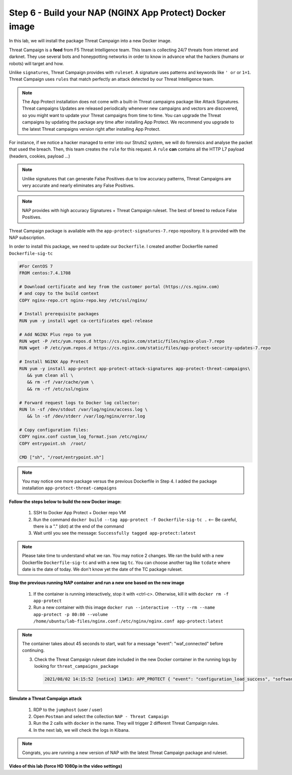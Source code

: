 Step 6 - Build your NAP (NGINX App Protect) Docker image
#################################################################

In this lab, we will install the package Threat Campaign into a new Docker image.

Threat Campaign is a **feed** from F5 Threat Intelligence team. This team is collecting 24/7 threats from internet and darknet. 
They use several bots and honeypotting networks in order to know in advance what the hackers (humans or robots) will target and how.

Unlike ``signatures``, Threat Campaign provides with ``ruleset``. A signature uses patterns and keywords like ``' or`` or ``1=1``. Threat Campaign uses ``rules`` that match perfectly an attack detected by our Threat Intelligence team.

.. note :: The App Protect installation does not come with a built-in Threat campaigns package like Attack Signatures. Threat campaigns Updates are released periodically whenever new campaigns and vectors are discovered, so you might want to update your Threat campaigns from time to time. You can upgrade the Threat campaigns by updating the package any time after installing App Protect. We recommend you upgrade to the latest Threat campaigns version right after installing App Protect.


For instance, if we notice a hacker managed to enter into our Struts2 system, we will do forensics and analyse the packet that used the breach. Then, this team creates the ``rule`` for this request.
A ``rule`` **can** contains all the HTTP L7 payload (headers, cookies, payload ...)

.. note :: Unlike signatures that can generate False Positives due to low accuracy patterns, Threat Campaigns are very accurate and nearly eliminates any False Positives.

.. note :: NAP provides with high accuracy Signatures + Threat Campaign ruleset. The best of breed to reduce False Positives.


Threat Campaign package is available with the ``app-protect-signatures-7.repo`` repository. It is provided with the NAP subscription.

In order to install this package, we need to update our ``Dockerfile``. I created another Dockerfile named ``Dockerfile-sig-tc``

.. code-block:: bash

   #For CentOS 7
   FROM centos:7.4.1708

   # Download certificate and key from the customer portal (https://cs.nginx.com)
   # and copy to the build context
   COPY nginx-repo.crt nginx-repo.key /etc/ssl/nginx/

   # Install prerequisite packages
   RUN yum -y install wget ca-certificates epel-release

   # Add NGINX Plus repo to yum
   RUN wget -P /etc/yum.repos.d https://cs.nginx.com/static/files/nginx-plus-7.repo
   RUN wget -P /etc/yum.repos.d https://cs.nginx.com/static/files/app-protect-security-updates-7.repo

   # Install NGINX App Protect
   RUN yum -y install app-protect app-protect-attack-signatures app-protect-threat-campaigns\
      && yum clean all \
      && rm -rf /var/cache/yum \
      && rm -rf /etc/ssl/nginx

   # Forward request logs to Docker log collector:
   RUN ln -sf /dev/stdout /var/log/nginx/access.log \
      && ln -sf /dev/stderr /var/log/nginx/error.log

   # Copy configuration files:
   COPY nginx.conf custom_log_format.json /etc/nginx/
   COPY entrypoint.sh  /root/

   CMD ["sh", "/root/entrypoint.sh"]


.. note:: You may notice one more package versus the previous Dockerfile in Step 4. I added the package installation ``app-protect-threat-campaigns``


**Follow the steps below to build the new Docker image:**

   #. SSH to Docker App Protect + Docker repo VM
   #. Run the command ``docker build --tag app-protect -f Dockerfile-sig-tc .`` <-- Be careful, there is a "." (dot) at the end of the command
   #. Wait until you see the message: ``Successfully tagged app-protect:latest``

.. note:: Please take time to understand what we ran. You may notice 2 changes. We ran the build with a new Dockerfile ``Dockerfile-sig-tc`` and with a new tag ``tc``. You can choose another tag like ``tcdate`` where date is the date of today. We don't know yet the date of the TC package ruleset.


**Stop the previous running NAP container and run a new one based on the new image**

   1. If the container is running interactively, stop it with <ctrl-c>. Otherwise, kill it with ``docker rm -f app-protect``

   2. Run a new container with this image  ``docker run --interactive --tty --rm --name app-protect -p 80:80 --volume /home/ubuntu/lab-files/nginx.conf:/etc/nginx/nginx.conf app-protect:latest``

.. note:: The container takes about 45 seconds to start, wait for a message "event": "waf_connected" before continuing.

   3. Check the Threat Campaign ruleset date included in the new Docker container in the running logs by looking for  ``threat_campaigns_package``

      .. code-block:: 
      
         2021/08/02 14:15:52 [notice] 13#13: APP_PROTECT { "event": "configuration_load_success", "software_version": "3.583.0", "user_signatures_packages":[],"attack_signatures_package":{"revision_datetime":"2021-07-13T09:45:23Z","version":"2021.07.13"},"completed_successfully":true,"threat_campaigns_package":{"revision_datetime":"2021-07-13T13:48:30Z","version":"2021.07.13"}}

**Simulate a Threat Campaign attack**

   #. RDP to the ``jumphost`` (user / user)
   #. Open ``Postman`` and select the collection ``NAP - Threat Campaign``
   #. Run the 2 calls with ``docker`` in the name. They will trigger 2 different Threat Campaign rules.
   #. In the next lab, we will check the logs in Kibana.


.. note:: Congrats, you are running a new version of NAP with the latest Threat Campaign package and ruleset.


**Video of this lab (force HD 1080p in the video settings)**

.. raw:: html

    <div style="text-align: center; margin-bottom: 2em;">
    <iframe width="1120" height="630" src="https://www.youtube.com/embed/fwHe0sp-5gA" frameborder="0" allow="accelerometer; autoplay; encrypted-media; gyroscope; picture-in-picture" allowfullscreen></iframe>
    </div>